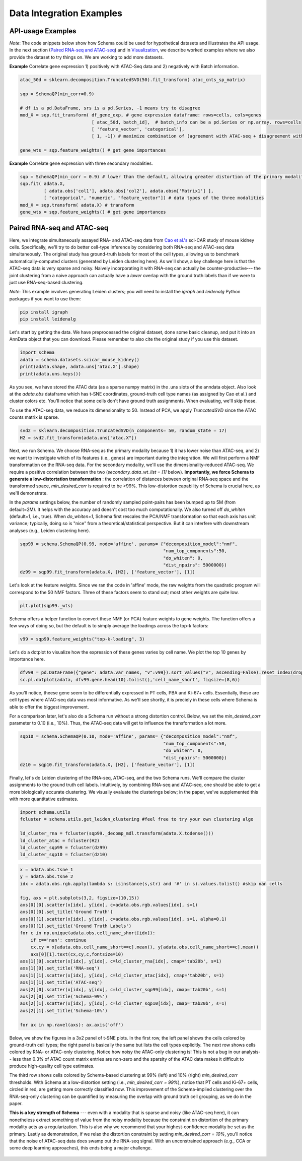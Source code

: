 Data Integration Examples
=======

API-usage Examples
~~~~~~~~~~~~~~

*Note*: The code snippets below show how Schema could be used for hypothetical datasets and illustrates the API usage. In the next section (`Paired RNA-seq and ATAC-seq`_) and in `Visualization`_, we describe worked examples where we also provide the dataset to try things on. We are working to add more datasets.


**Example** Correlate gene expression 1) positively with ATAC-Seq data and 2) negatively with Batch information.
  
.. code-block:: Python

    atac_50d = sklearn.decomposition.TruncatedSVD(50).fit_transform( atac_cnts_sp_matrix)
    
    sqp = SchemaQP(min_corr=0.9)
    
    # df is a pd.DataFrame, srs is a pd.Series, -1 means try to disagree
    mod_X = sqp.fit_transform( df_gene_exp, # gene expression dataframe: rows=cells, cols=genes
                               [ atac_50d, batch_id],  # batch_info can be a pd.Series or np.array. rows=cells
                               [ 'feature_vector', 'categorical'], 
                               [ 1, -1]) # maximize combination of (agreement with ATAC-seq + disagreement with batch_id)
			       
    gene_wts = sqp.feature_weights() # get gene importances


 
**Example** Correlate gene expression with three secondary modalities.

.. code-block:: Python

    sqp = SchemaQP(min_corr = 0.9) # lower than the default, allowing greater distortion of the primary modality 
    sqp.fit( adata.X,    
             [ adata.obs['col1'], adata.obs['col2'], adata.obsm['Matrix1'] ], 
             [ "categorical", "numeric", "feature_vector"]) # data types of the three modalities
    mod_X = sqp.transform( adata.X) # transform
    gene_wts = sqp.feature_weights() # get gene importances




Paired RNA-seq and ATAC-seq
~~~~~~~~~~~~~~~~~~~~~~~~~~~

Here, we integrate simultaneously assayed RNA- and ATAC-seq data from `Cao et al.'s`_ sci-CAR study of mouse kidney cells. Specifically, we'll try to do better cell-type inference by considering both RNA-seq and ATAC-seq data simultaneously. The original study has ground-truth labels for most of the cell types, allowing us to benchmark automatically-computed clusters (generated by Leiden clustering here). As we'll show, a key challenge here is that the ATAC-seq data is very sparse and noisy. Naively incorporating it with RNA-seq can actually be counter-productive--- the joint clustering from a naive approach can actually have a *lower* overlap with the ground truth labels than if we were to just use RNA-seq-based clustering.  

*Note*: This example involves generating Leiden clusters; you will need to install the *igraph* and *leidenalg* Python packages if you want to use them:

.. code-block:: bash

    pip install igraph
    pip install leidenalg

Let's start by getting the data. We have preprocessed the original dataset, done some basic cleanup, and put it into an AnnData object that you can download. Please remember to also cite the original study if you use this dataset.
   
.. code-block:: Python

    import schema
    adata = schema.datasets.scicar_mouse_kidney()
    print(adata.shape, adata.uns['atac.X'].shape)
    print(adata.uns.keys())

As you see, we have stored the ATAC data (as a sparse numpy matrix) in the .uns slots of the anndata object. Also look at the *adata.obs* dataframe which has t-SNE coordinates, ground-truth cell type names (as assigned by Cao et al.) and cluster colors etc. You'll notice that some cells don't have ground truth assignments. When evaluating, we'll skip those.


To use the ATAC-seq data, we reduce its dimensionality to 50. Instead of PCA, we apply *TruncatedSVD* since the ATAC counts matrix is sparse.

.. code-block:: Python
   
    svd2 = sklearn.decomposition.TruncatedSVD(n_components= 50, random_state = 17)
    H2 = svd2.fit_transform(adata.uns["atac.X"])


Next, we run Schema. We choose RNA-seq as the primary modality because 1) it has lower noise than ATAC-seq, and 2) we want to investigate which of its features (i.e., genes) are important during the integration. We will first perform a NMF transformation on the RNA-seq data. For the secondary modality, we'll use the dimensionality-reduced ATAC-seq. We require a positive correlation  between the two (`secondary_data_wt_list = [1]` below). **Importantly, we force Schema to generate a low-distortation transformation** : the correlation of distances between original RNA-seq space and the transformed space, `min_desired_corr` is required to be >99%. This low-distortion capability of Schema is crucial here, as we'll demonstrate.

In the `params` settings below, the number of randomly sampled point-pairs has been bumped up to 5M (from default=2M). It helps with the accuracy and doesn't cost too much computationally. We also turned off `do_whiten` (default=1, i.e., true). When `do_whiten=1`, Schema first rescales the PCA/NMF transformation so that each axis has unit variance; typically, doing so is "nice" from a theoretical/statistical perspective. But it can interfere with downstream analyses (e.g., Leiden clustering here).

.. code-block:: Python
		
    sqp99 = schema.SchemaQP(0.99, mode='affine', params= {"decomposition_model":"nmf", 
							  "num_top_components":50,
							  "do_whiten": 0,
							  "dist_npairs": 5000000})
    dz99 = sqp99.fit_transform(adata.X, [H2], ['feature_vector'], [1])


Let's look at the feature weights. Since we ran the code in 'affine' mode, the raw weights from the quadratic program will correspond to the 50 NMF factors. Three of these factors seem to stand out; most other weights are quite low.

.. code-block:: Python
		
    plt.plot(sqp99._wts)


.. image:: ../_static/schema_atacrna_demo_wts1.png
   :width: 300


    
Schema offers a helper function to convert these NMF (or PCA) feature weights to gene weights. The function offers a few ways of doing so, but the default is to simply average the loadings across the top-k factors:

.. code-block:: Python

    v99 = sqp99.feature_weights("top-k-loading", 3)


Let's do a dotplot to visualize how the expression of these genes varies by cell name. We plot the top 10 genes by importance here.

.. code-block:: Python

    dfv99 = pd.DataFrame({"gene": adata.var_names, "v":v99}).sort_values("v", ascending=False).reset_index(drop=True)
    sc.pl.dotplot(adata, dfv99.gene.head(10).tolist(),'cell_name_short', figsize=(8,6))

As you'll notice, theese gene seem to be differentially expressed in PT cells, PBA and Ki-67+ cells. Essentially, these are cell types where ATAC-seq data was most informative. As we'll see shortly, it is preciely in these cells where Schema is able to offer the biggest improvement.

.. image:: ../_static/schema_atacrna_demo_dotplot1.png
   :width: 500


For a comparison later, let's also do a Schema run without a strong distortion control. Below, we set the `min_desired_corr` parameter to 0.10 (i.e., 10%). Thus, the ATAC-seq data will get to influence the transformation a lot more.

.. code-block:: Python

     sqp10 = schema.SchemaQP(0.10, mode='affine', params= {"decomposition_model":"nmf", 
							   "num_top_components":50, 
							   "do_whiten": 0,
							   "dist_npairs": 5000000})
     dz10 = sqp10.fit_transform(adata.X, [H2], ['feature_vector'], [1])		 
     
    
Finally, let's do Leiden clustering of the RNA-seq, ATAC-seq, and the two Schema runs. We'll compare the cluster assignments to the ground truth cell labels. Intuitively, by combining RNA-seq and ATAC-seq, one should be able to get a more biologically accurate clustering. We visually evaluate the clusterings below; in the paper, we've supplemented this with more quantitative estimates.

.. code-block:: Python

    import schema.utils
    fcluster = schema.utils.get_leiden_clustering #feel free to try your own clustering algo

    ld_cluster_rna = fcluster(sqp99._decomp_mdl.transform(adata.X.todense()))
    ld_cluster_atac = fcluster(H2)
    ld_cluster_sqp99 = fcluster(dz99)
    ld_cluster_sqp10 = fcluster(dz10)
    
   
.. code-block:: Python
		
    x = adata.obs.tsne_1
    y = adata.obs.tsne_2
    idx = adata.obs.rgb.apply(lambda s: isinstance(s,str) and '#' in s).values.tolist() #skip nan cells

    fig, axs = plt.subplots(3,2, figsize=(10,15))
    axs[0][0].scatter(x[idx], y[idx], c=adata.obs.rgb.values[idx], s=1)
    axs[0][0].set_title('Ground Truth')
    axs[0][1].scatter(x[idx], y[idx], c=adata.obs.rgb.values[idx], s=1, alpha=0.1)
    axs[0][1].set_title('Ground Truth Labels')
    for c in np.unique(adata.obs.cell_name_short[idx]):
	if c=='nan': continue
	cx,cy = x[adata.obs.cell_name_short==c].mean(), y[adata.obs.cell_name_short==c].mean()
	axs[0][1].text(cx,cy,c,fontsize=10)
    axs[1][0].scatter(x[idx], y[idx], c=ld_cluster_rna[idx], cmap='tab20b', s=1)
    axs[1][0].set_title('RNA-seq')
    axs[1][1].scatter(x[idx], y[idx], c=ld_cluster_atac[idx], cmap='tab20b', s=1)
    axs[1][1].set_title('ATAC-seq')
    axs[2][0].scatter(x[idx], y[idx], c=ld_cluster_sqp99[idx], cmap='tab20b', s=1)
    axs[2][0].set_title('Schema-99%')
    axs[2][1].scatter(x[idx], y[idx], c=ld_cluster_sqp10[idx], cmap='tab20b', s=1)
    axs[2][1].set_title('Schema-10%')

    for ax in np.ravel(axs): ax.axis('off')

   

Below, we show the figures in a 3x2 panel of t-SNE plots. In the first row, the left panel shows the cells colored by ground-truth cell types; the right panel is basically the same but lists the cell types explicitly. The next row shows cells colored by RNA- or ATAC-only clustering. Notice how noisy the ATAC-only clustering is! This is not a bug in our analysis-- less than 0.3% of ATAC count matrix entries are non-zero and the sparsity of the ATAC data makes it difficult to produce high-quality cell type estimates.

The third row shows cells colored by Schema-based clustering at 99% (left) and 10% (right)  `min_desired_corr` thresholds. With Schema at a low-distortion setting (i.e., `min_desired_corr = 99%`), notice that PT cells and Ki-67+ cells, circled in red, are getting more correctly classified now. This improvement of the Schema-implied clustering over the RNA-seq-only clustering can be quantified by measuring the overlap with ground truth cell grouping, as we do in the paper.

**This is a key strength of Schema** --- even with a modality that is sparse and noisy (like ATAC-seq here), it can nonetheless extract something of value from the noisy modality because the constraint on distortion of the primary modality acts as a regularization. This is also why we recommend that your highest-confidence modality be set as the primary. Lastly as demonstration, if we relax the distortion constraint by setting `min_desired_corr = 10%`, you'll notice that the noise of ATAC-seq data does swamp out the RNA-seq signal. With an unconstrained approach (e.g., CCA or some deep learning approaches), this ends being a major challenge.

 .. image:: ../_static/schema_atacrna_demo_tsne1.png
   :width: 600


.. _Visualization: https://schema-multimodal.readthedocs.io/en/latest/visualization/index.html#ageing-fly-brain

.. _Cao et al.'s: https://science.sciencemag.org/content/361/6409/1380/
